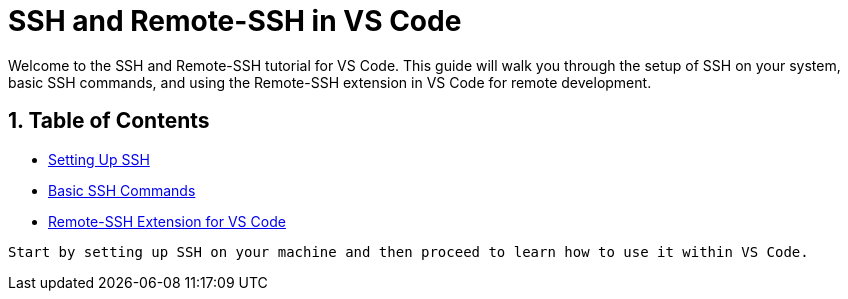 = SSH and Remote-SSH in VS Code
:sectnums:
:sectnumlevels: 2
:page-toclevels: 3

Welcome to the SSH and Remote-SSH tutorial for VS Code. This guide will walk you through the setup of SSH on your system, basic SSH commands, and using the Remote-SSH extension in VS Code for remote development.

== Table of Contents

* xref:ssh-setup.adoc[Setting Up SSH]
* xref:ssh-commands.adoc[Basic SSH Commands]
* xref:remote-ssh-vscode.adoc[Remote-SSH Extension for VS Code]

----

Start by setting up SSH on your machine and then proceed to learn how to use it within VS Code.